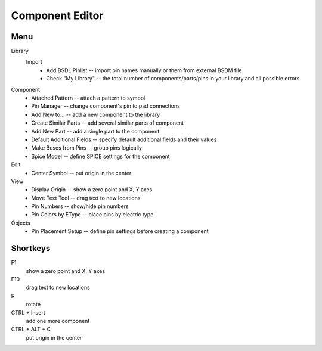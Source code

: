 Component Editor
================

Menu
----
Library
    Import
        * Add BSDL Pinlist -- import pin names manually or  them from external BSDM file
        * Check "My Library" --  the total number of components/parts/pins in your library
          and all possible errors

Component
    * Attached Pattern -- attach a pattern to symbol
    * Pin Manager -- change component's pin to pad connections
    * Add New to... -- add a new component to the library
    * Create Similar Parts -- add several similar parts of component
    * Add New Part -- add a single part to the component
    * Default Additional Fields -- specify default additional fields and their values
    * Make Buses from Pins -- group pins logically
    * Spice Model -- define SPICE settings for the component

Edit
    * Center Symbol -- put origin in the center

View
    * Display Origin -- show a zero point and X, Y axes
    * Move Text Tool -- drag text to new locations
    * Pin Numbers -- show/hide pin numbers
    * Pin Colors by EType --  place pins by electric type

Objects
    * Pin Placement Setup --  define pin settings before creating a component


Shortkeys
---------
F1 
    show a zero point and X, Y axes

F10
    drag text to new locations

R
    rotate

CTRL + Insert
    add one more component
    
CTRL + ALT + C
    put origin in the center
    